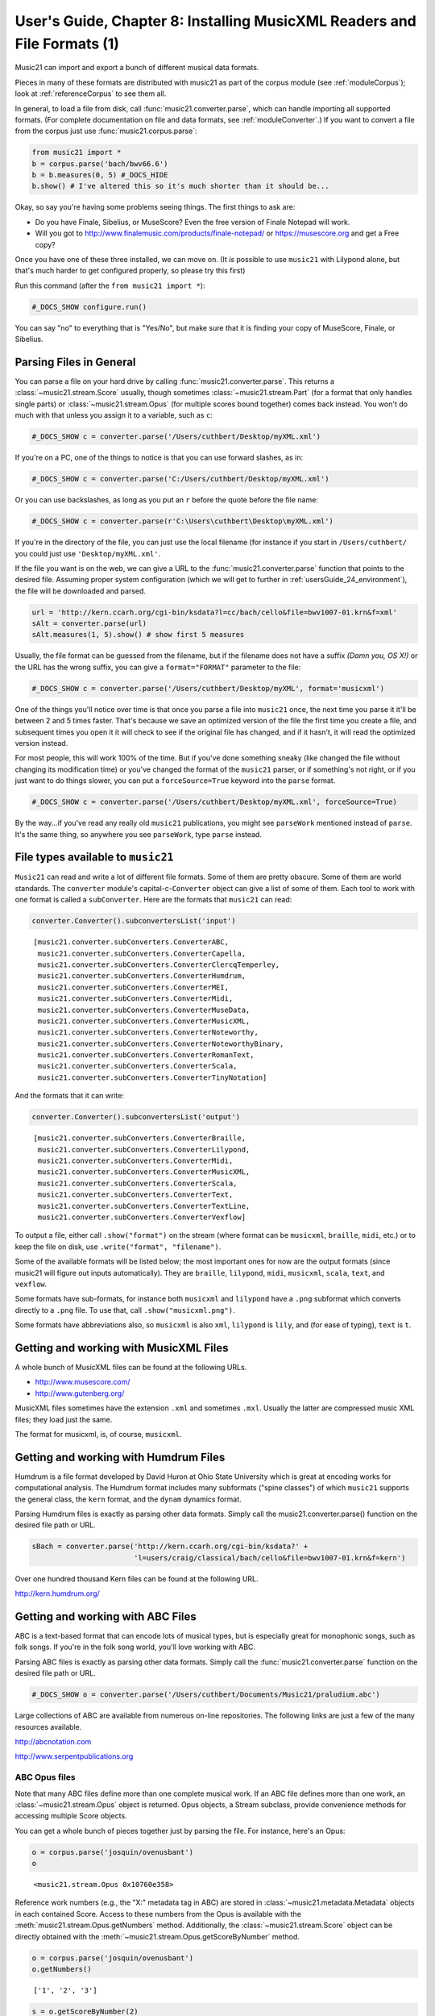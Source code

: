 .. _usersGuide_08_installingMusicXML:

.. WARNING: DO NOT EDIT THIS FILE:
   AUTOMATICALLY GENERATED.
   PLEASE EDIT THE .py FILE DIRECTLY.


User's Guide, Chapter 8: Installing MusicXML Readers and File Formats (1)
=========================================================================

Music21 can import and export a bunch of different musical data formats.

Pieces in many of these formats are distributed with music21 as part of
the corpus module (see :ref:`moduleCorpus`); look at
:ref:`referenceCorpus` to see them all.

In general, to load a file from disk, call
:func:`music21.converter.parse`, which can handle importing all
supported formats. (For complete documentation on file and data formats,
see :ref:`moduleConverter`.) If you want to convert a file from the
corpus just use :func:`music21.corpus.parse`:

.. code:: ipython3

    from music21 import *
    b = corpus.parse('bach/bwv66.6')
    b = b.measures(0, 5) #_DOCS_HIDE
    b.show() # I've altered this so it's much shorter than it should be...



.. image:: usersGuide_08_installingMusicXML_2_0.png
   :width: 748px
   :height: 725px


Okay, so say you're having some problems seeing things. The first things
to ask are:

-  Do you have Finale, Sibelius, or MuseScore? Even the free version of
   Finale Notepad will work.

-  Will you got to http://www.finalemusic.com/products/finale-notepad/
   or https://musescore.org and get a Free copy?

Once you have one of these three installed, we can move on. (It *is*
possible to use ``music21`` with Lilypond alone, but that's much harder
to get configured properly, so please try this first)

Run this command (after the ``from music21 import *``):

.. code:: ipython3

    #_DOCS_SHOW configure.run()

You can say "no" to everything that is "Yes/No", but make sure that it
is finding your copy of MuseScore, Finale, or Sibelius.

Parsing Files in General
------------------------

You can parse a file on your hard drive by calling
:func:`music21.converter.parse`. This returns a
:class:`~music21.stream.Score` usually, though sometimes
:class:`~music21.stream.Part` (for a format that only handles single
parts) or :class:`~music21.stream.Opus` (for multiple scores bound
together) comes back instead. You won't do much with that unless you
assign it to a variable, such as ``c``:

.. code:: ipython3

    #_DOCS_SHOW c = converter.parse('/Users/cuthbert/Desktop/myXML.xml')

If you're on a PC, one of the things to notice is that you can use
forward slashes, as in:

.. code:: ipython3

    #_DOCS_SHOW c = converter.parse('C:/Users/cuthbert/Desktop/myXML.xml')

Or you can use backslashes, as long as you put an ``r`` before the quote
before the file name:

.. code:: ipython3

    #_DOCS_SHOW c = converter.parse(r'C:\Users\cuthbert\Desktop\myXML.xml')

If you're in the directory of the file, you can just use the local
filename (for instance if you start in ``/Users/cuthbert/`` you could
just use ``'Desktop/myXML.xml'``.

If the file you want is on the web, we can give a URL to the
:func:`music21.converter.parse` function that points to the desired
file. Assuming proper system configuration (which we will get to further
in :ref:`usersGuide_24_environment`), the file will be downloaded and
parsed.

.. code:: ipython3

    url = 'http://kern.ccarh.org/cgi-bin/ksdata?l=cc/bach/cello&file=bwv1007-01.krn&f=xml'
    sAlt = converter.parse(url)
    sAlt.measures(1, 5).show() # show first 5 measures



.. image:: usersGuide_08_installingMusicXML_15_0.png
   :width: 751px
   :height: 298px


Usually, the file format can be guessed from the filename, but if the
filename does not have a suffix *(Damn you, OS X!)* or the URL has the
wrong suffix, you can give a ``format="FORMAT"`` parameter to the file:

.. code:: ipython3

    #_DOCS_SHOW c = converter.parse('/Users/cuthbert/Desktop/myXML', format='musicxml')

One of the things you'll notice over time is that once you parse a file
into ``music21`` once, the next time you parse it it'll be between 2 and
5 times faster. That's because we save an optimized version of the file
the first time you create a file, and subsequent times you open it it
will check to see if the original file has changed, and if it hasn't, it
will read the optimized version instead.

For most people, this will work 100% of the time. But if you've done
something sneaky (like changed the file without changing its
modification time) or you've changed the format of the ``music21``
parser, or if something's not right, or if you just want to do things
slower, you can put a ``forceSource=True`` keyword into the ``parse``
format.

.. code:: ipython3

    #_DOCS_SHOW c = converter.parse('/Users/cuthbert/Desktop/myXML.xml', forceSource=True)

By the way...if you've read any really old ``music21`` publications, you
might see ``parseWork`` mentioned instead of ``parse``. It's the same
thing, so anywhere you see ``parseWork``, type ``parse`` instead.

File types available to ``music21``
-----------------------------------

``Music21`` can read and write a lot of different file formats. Some of
them are pretty obscure. Some of them are world standards. The
``converter`` module's capital-c-\ ``Converter`` object can give a list
of some of them. Each tool to work with one format is called a
``subConverter``. Here are the formats that ``music21`` can read:

.. code:: ipython3

    converter.Converter().subconvertersList('input')




.. parsed-literal::
   :class: ipython-result

    [music21.converter.subConverters.ConverterABC,
     music21.converter.subConverters.ConverterCapella,
     music21.converter.subConverters.ConverterClercqTemperley,
     music21.converter.subConverters.ConverterHumdrum,
     music21.converter.subConverters.ConverterMEI,
     music21.converter.subConverters.ConverterMidi,
     music21.converter.subConverters.ConverterMuseData,
     music21.converter.subConverters.ConverterMusicXML,
     music21.converter.subConverters.ConverterNoteworthy,
     music21.converter.subConverters.ConverterNoteworthyBinary,
     music21.converter.subConverters.ConverterRomanText,
     music21.converter.subConverters.ConverterScala,
     music21.converter.subConverters.ConverterTinyNotation]



And the formats that it can write:

.. code:: ipython3

    converter.Converter().subconvertersList('output')




.. parsed-literal::
   :class: ipython-result

    [music21.converter.subConverters.ConverterBraille,
     music21.converter.subConverters.ConverterLilypond,
     music21.converter.subConverters.ConverterMidi,
     music21.converter.subConverters.ConverterMusicXML,
     music21.converter.subConverters.ConverterScala,
     music21.converter.subConverters.ConverterText,
     music21.converter.subConverters.ConverterTextLine,
     music21.converter.subConverters.ConverterVexflow]



To output a file, either call ``.show("format")`` on the stream (where
format can be ``musicxml``, ``braille``, ``midi``, etc.) or to keep the
file on disk, use ``.write("format", "filename")``.

Some of the available formats will be listed below; the most important
ones for now are the output formats (since music21 will figure out
inputs automatically). They are ``braille``, ``lilypond``, ``midi``,
``musicxml``, ``scala``, ``text``, and ``vexflow``.

Some formats have sub-formats, for instance both ``musicxml`` and
``lilypond`` have a ``.png`` subformat which converts directly to a
``.png`` file. To use that, call ``.show("musicxml.png")``.

Some formats have abbreviations also, so ``musicxml`` is also ``xml``,
``lilypond`` is ``lily``, and (for ease of typing), ``text`` is ``t``.

Getting and working with MusicXML Files
---------------------------------------

A whole bunch of MusicXML files can be found at the following URLs.

-  http://www.musescore.com/

-  http://www.gutenberg.org/

MusicXML files sometimes have the extension ``.xml`` and sometimes
``.mxl``. Usually the latter are compressed music XML files; they load
just the same.

The format for musicxml, is, of course, ``musicxml``.

Getting and working with Humdrum Files
--------------------------------------

Humdrum is a file format developed by David Huron at Ohio State
University which is great at encoding works for computational analysis.
The Humdrum format includes many subformats ("spine classes") of which
``music21`` supports the general class, the ``kern`` format, and the
``dynam`` dynamics format.

Parsing Humdrum files is exactly as parsing other data formats. Simply
call the music21.converter.parse() function on the desired file path or
URL.

.. code:: ipython3

    sBach = converter.parse('http://kern.ccarh.org/cgi-bin/ksdata?' + 
                            'l=users/craig/classical/bach/cello&file=bwv1007-01.krn&f=kern') 

Over one hundred thousand Kern files can be found at the following URL.

http://kern.humdrum.org/

Getting and working with ABC Files
----------------------------------

ABC is a text-based format that can encode lots of musical types, but is
especially great for monophonic songs, such as folk songs. If you're in
the folk song world, you'll love working with ABC.

Parsing ABC files is exactly as parsing other data formats. Simply call
the :func:`music21.converter.parse` function on the desired file path
or URL.

.. code:: ipython3

    #_DOCS_SHOW o = converter.parse('/Users/cuthbert/Documents/Music21/praludium.abc')

Large collections of ABC are available from numerous on-line
repositories. The following links are just a few of the many resources
available.

http://abcnotation.com

http://www.serpentpublications.org

ABC Opus files
~~~~~~~~~~~~~~

Note that many ABC files define more than one complete musical work. If
an ABC file defines more than one work, an
:class:`~music21.stream.Opus` object is returned. Opus objects, a
Stream subclass, provide convenience methods for accessing multiple
Score objects.

You can get a whole bunch of pieces together just by parsing the file.
For instance, here's an Opus:

.. code:: ipython3

    o = corpus.parse('josquin/ovenusbant')
    o




.. parsed-literal::
   :class: ipython-result

    <music21.stream.Opus 0x10760e358>



Reference work numbers (e.g., the "X:" metadata tag in ABC) are stored
in :class:`~music21.metadata.Metadata` objects in each contained
Score. Access to these numbers from the Opus is available with the
:meth:`music21.stream.Opus.getNumbers` method. Additionally, the
:class:`~music21.stream.Score` object can be directly obtained with
the :meth:`~music21.stream.Opus.getScoreByNumber` method.

.. code:: ipython3

    o = corpus.parse('josquin/ovenusbant')
    o.getNumbers()




.. parsed-literal::
   :class: ipython-result

    ['1', '2', '3']



.. code:: ipython3

    s = o.getScoreByNumber(2)
    s.metadata.title




.. parsed-literal::
   :class: ipython-result

    'O Venus bant'



Direct access to Score objects contained in an Opus by title is
available with the :meth:`~music21.stream.Opus.getScoreByTitle`
method.

.. code:: ipython3

    o = corpus.parse('essenFolksong/erk5')
    s = o.getScoreByTitle('Vrienden, kommt alle gaere')
    s




.. parsed-literal::
   :class: ipython-result

    <music21.stream.Score 0x1042ab080>



.. code:: ipython3

    s.metadata.title




.. parsed-literal::
   :class: ipython-result

    'Vrienden, kommt alle gaere'



Some ABC files, such as those in ``corpus/essenFolksong`` have hundreds
or thousands of files. The way we've been doing things before is to
parse all of them and then select the one we want. If you know the
number of the file you want, however, you can pass to
``converter.parse`` or ``corpus.parse`` a ``number=X`` attribute to get
just that one. It will return a ``Score`` object

.. code:: ipython3

    s = corpus.parse('essenFolksong/erk5', number=2)
    s




.. parsed-literal::
   :class: ipython-result

    <music21.stream.Score 0x10a064128>



ABC single-part Opus files
~~~~~~~~~~~~~~~~~~~~~~~~~~

In some cases an ABC file may define individual parts each as a separate
score, sort of like a Renaissance partbook. When parsed, these parts can
be combined from the Opus into a single Score with the
:meth:`music21.stream.Opus.mergeScores` method.

For instance, here is Josquin's "Mille Regretz" (spelled with an s)
stored as four individual parts each as its own score:

.. code:: ipython3

    o = corpus.parse('josquin/milleRegrets')
    len(o.scores)




.. parsed-literal::
   :class: ipython-result

    4



.. code:: ipython3

    len(o.scores[0].parts)




.. parsed-literal::
   :class: ipython-result

    1



.. code:: ipython3

    o.scores[0].measures(1, 20).show()



.. image:: usersGuide_08_installingMusicXML_51_0.png
   :width: 753px
   :height: 286px


So, that's not too helpful. We can run ``mergeScores`` to bring them
into a single score with four parts.

.. code:: ipython3

    s = o.mergeScores()
    s.metadata.title




.. parsed-literal::
   :class: ipython-result

    'Mille regrets'



.. code:: ipython3

    len(s.parts)




.. parsed-literal::
   :class: ipython-result

    4



.. code:: ipython3

    s.measures(1, 10).show()



.. image:: usersGuide_08_installingMusicXML_55_0.png
   :width: 748px
   :height: 370px


Parsing Musedata Files
----------------------

Musedata is a format devised by Walter Hewlett (yes, of HP lineage) in
the 1980s that is highly memory efficient. Probably not the best format
for modern computers, but there's a huge collection of Musedata files
out on the net of many standard repertory pieces.

Both stage 1 (limited encoding) and stage 2 (rich encoding) Musedata
file formats are supported by Music21. Multi-part Musedata (stage 2)
files, zipped archives, and directories containing individual files for
each part (stage 1 or stage 2) can be imported with the
:func:`music21.converter.parse` function on the desired file path or
URL.

Note that access restrictions prevent demonstrating Musedata conversion.
Downloading or using Musedata files requires sending a written access
agreement to the owners.

Parsing MIDI Files
------------------

MIDI input and output is handled in the same was other formats. Simply
call the :func:`music21.converter.parse` function on the desired file
path or URL.

Remember (or learn if you haven't yet), that MIDI has no information
about enharmonic spelling (C# and Db are the same), and that detecting
the lengths of notes can be difficult. ``Music21`` does very well with
MIDI files that were created in notation software or sequencing
software, but has a harder time handling MIDI files created by recording
live input. For those files, we suggest converting the MIDI files in
software such as Finale that has a more sophisticated MIDI to MusicXML
conversion routine.

Conclusion
----------

One of ``music21``'s core strengths is the number of different file
formats it handles. Some people who don't use ``music21`` for anything
else use it as a format converter. We're happy about that, but think,
hey, there's a lot more that you can do with it than that. Let's move on
in the next chapter to one of the tools that ``music21`` has for
analysis that almost nothing else out there has:
:ref:`Chapter 9: Chordify <usersGuide_09_chordify>` which reduces
scores to chordal collections.